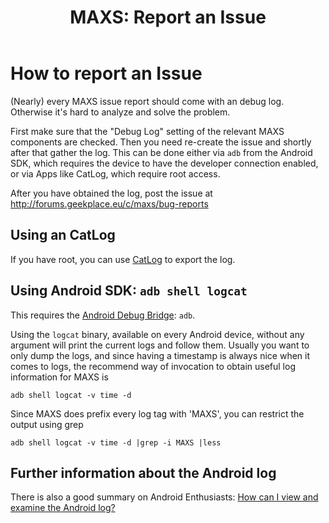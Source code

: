#+TITLE:        MAXS: Report an Issue
#+AUTHOR:       Florian Schmaus
#+EMAIL:        flo@geekplace.eu
#+OPTIONS:      H:2 num:nil author:nil toc:nil
#+OPTIONS:      timestamp:nil
#+STARTUP:      noindent

* How to report an Issue

(Nearly) every MAXS issue report should come with an debug
log. Otherwise it's hard to analyze and solve the problem.

First make sure that the "Debug Log" setting of the relevant MAXS
components are checked. Then you need re-create the issue and shortly
after that gather the log. This can be done either via =adb= from the
Android SDK, which requires the device to have the developer
connection enabled, or via Apps like CatLog, which require root
access.

After you have obtained the log, post the issue at
http://forums.geekplace.eu/c/maxs/bug-reports

** Using an CatLog

If you have root, you can use [[https://play.google.com/store/apps/details?id=com.nolanlawson.logcat][CatLog]] to export the log.

** Using Android SDK: =adb shell logcat=

This requires the [[http://developer.android.com/tools/help/adb.html][Android Debug Bridge]]: =adb=.

Using the =logcat= binary, available on every Android device, without
any argument will print the current logs and follow them. Usually you
want to only dump the logs, and since having a timestamp is always
nice when it comes to logs, the recommend way of invocation to obtain
useful log information for MAXS is

#+BEGIN_SRC
adb shell logcat -v time -d
#+END_SRC

Since MAXS does prefix every log tag with 'MAXS', you can restrict the
output using grep

#+BEGIN_SRC
adb shell logcat -v time -d |grep -i MAXS |less
#+END_SRC

** Further information about the Android log

There is also a good summary on Android Enthusiasts: [[http://android.stackexchange.com/q/14430/440][How can I view
and examine the Android log?]]
